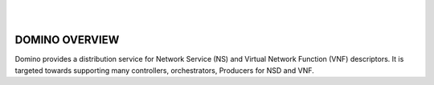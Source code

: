 .. This work is licensed under a Creative Commons Attribution 4.0 International License.
.. http://creativecommons.org/licenses/by/4.0

.. image:: ../etc/opnfv-logo.png
  :height: 40
  :width: 200
  :alt: OPNFV
  :align: left
.. these two pipes are to seperate the logo from the first title
|
|
DOMINO OVERVIEW
===============
Domino provides a distribution service for Network Service (NS) and 
Virtual Network Function (VNF) descriptors. It is targeted towards supporting 
many controllers, orchestrators, Producers for NSD and VNF.
